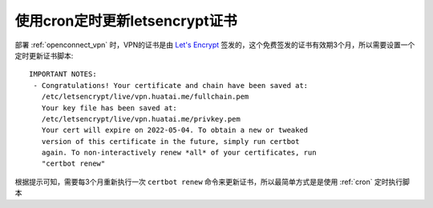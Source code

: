 .. _cron_certbot_renew:

=================================
使用cron定时更新letsencrypt证书
=================================

部署 :ref:`openconnect_vpn` 时，VPN的证书是由 `Let's Encrypt <https://letsencrypt.org/>`_ 签发的，这个免费签发的证书有效期3个月，所以需要设置一个定时更新证书脚本::

   IMPORTANT NOTES:
    - Congratulations! Your certificate and chain have been saved at:
      /etc/letsencrypt/live/vpn.huatai.me/fullchain.pem
      Your key file has been saved at:
      /etc/letsencrypt/live/vpn.huatai.me/privkey.pem
      Your cert will expire on 2022-05-04. To obtain a new or tweaked
      version of this certificate in the future, simply run certbot
      again. To non-interactively renew *all* of your certificates, run
      "certbot renew"

根据提示可知，需要每3个月重新执行一次 ``certbot renew`` 命令来更新证书，所以最简单方式是是使用 :ref:`cron` 定时执行脚本
